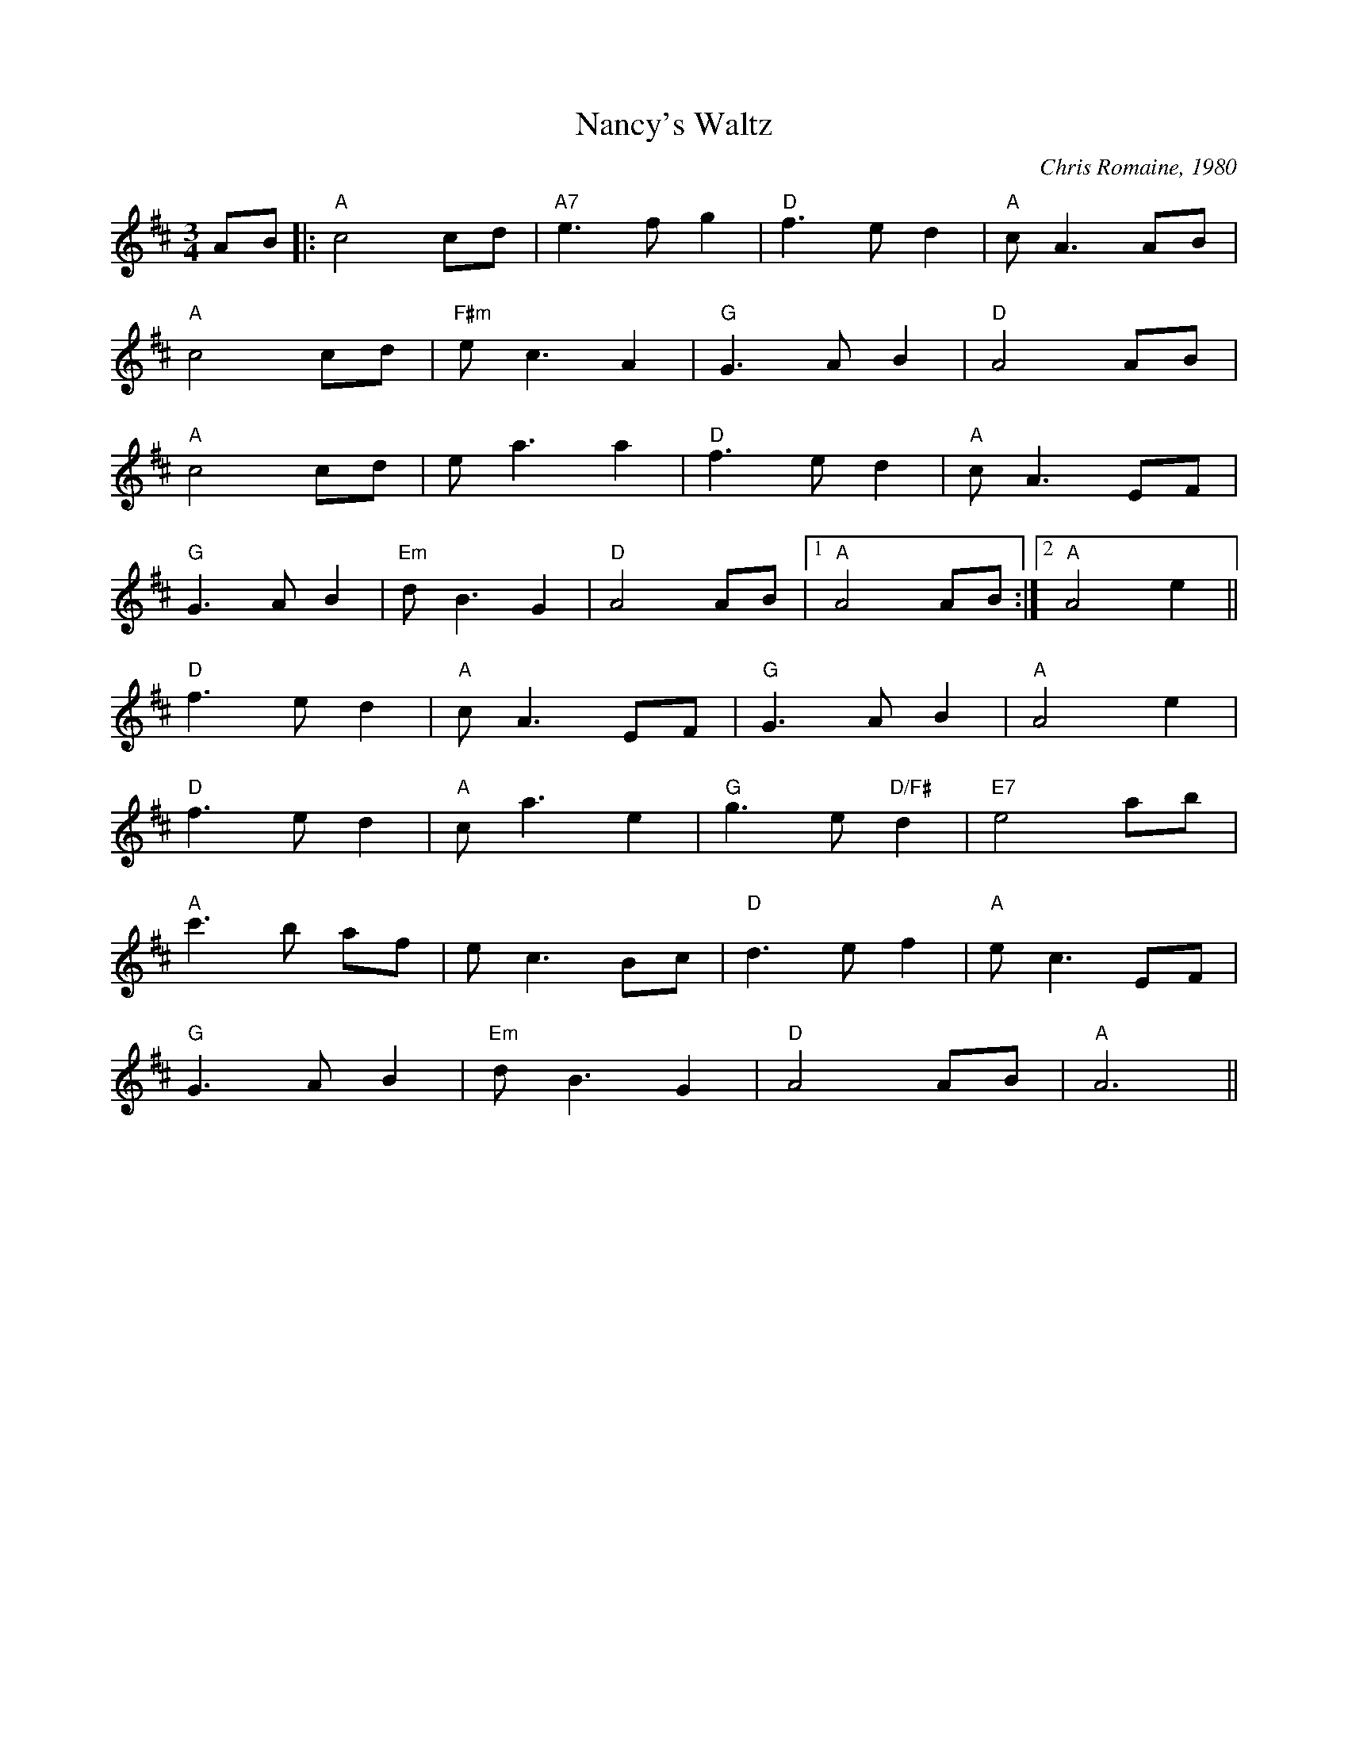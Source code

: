 X: 450
T:Nancy's Waltz
N: page 181
N: heptatonic
R: Waltz
M:3/4
L:1/8
C:Chris Romaine, 1980
K:Amix
AB|:"A"c4 cd|"A7"e3 f g2|"D"f3 e d2|"A"c A3 AB|
"A"c4 cd|"F#m"e c3 A2|"G"G3 A B2|"D"A4 AB|
"A"c4 cd|e a3 a2|"D"f3 e d2|"A"c A3 EF|
"G"G3 A B2|"Em"d B3 G2|"D"A4 AB|[1"A"A4 AB:|[2"A"A4 e2||
"D"f3 e d2|"A"c A3 EF|"G"G3 A B2|"A"A4 e2|
"D"f3 e d2|"A"c a3 e2|"G"g3 e "D/F#"d2|"E7"e4 ab|
"A"c'3 b af|e c3 Bc|"D"d3 e f2|"A"e c3 EF|
"G"G3 A B2|"Em"d B3 G2|"D"A4 AB|"A"A6||
